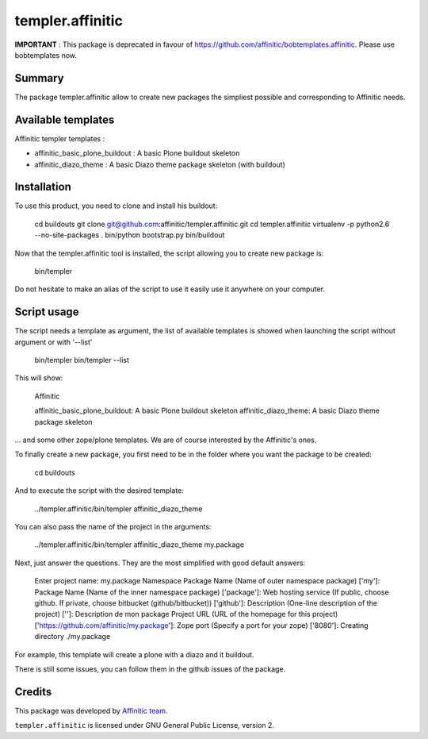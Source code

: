 templer.affinitic
=================

**IMPORTANT** : This package is deprecated in favour of https://github.com/affinitic/bobtemplates.affinitic.
Please use bobtemplates now.

Summary
-------

The package templer.affinitic allow to create new packages the simpliest possible and corresponding to Affinitic needs.


Available templates
-------------------

Affinitic templer templates :

* affinitic\_basic\_plone\_buildout : A basic Plone buildout skeleton
* affinitic\_diazo\_theme : A basic Diazo theme package skeleton (with buildout)


Installation
------------

To use this product, you need to clone and install his buildout:

        cd buildouts
        git clone git@github.com:affinitic/templer.affinitic.git
        cd templer.affinitic
        virtualenv -p python2.6 --no-site-packages .
        bin/python bootstrap.py
        bin/buildout

Now that the templer.affinitic tool is installed, the script allowing you to create new package is:

        bin/templer

Do not hesitate to make an alias of the script to use it easily use it anywhere on your computer.


Script usage
------------

The script needs a template as argument, the list of available templates is showed when launching the script without argument or with '--list'

        bin/templer
        bin/templer --list

This will show:

        Affinitic

        affinitic_basic_plone_buildout: A basic Plone buildout skeleton
        affinitic_diazo_theme:          A basic Diazo theme package skeleton

... and some other zope/plone templates. We are of course interested by the Affinitic's ones.

To finally create a new package, you first need to be in the folder where you want the package to be created:

        cd buildouts

And to execute the script with the desired template:

        ../templer.affinitic/bin/templer affinitic_diazo_theme

You can also pass the name of the project in the arguments:

        ../templer.affinitic/bin/templer affinitic_diazo_theme my.package

Next, just answer the questions. They are the most simplified with good default answers:

        Enter project name: my.package
        Namespace Package Name (Name of outer namespace package) ['my']:
        Package Name (Name of the inner namespace package) ['package']:
        Web hosting service (If public, choose github. If private, choose bitbucket (github/bitbucket)) ['github']:
        Description (One-line description of the project) ['']: Description de mon package
        Project URL (URL of the homepage for this project) ['https://github.com/affinitic/my.package']:
        Zope port (Specify a port for your zope) ['8080']:
        Creating directory ./my.package

For example, this template will create a plone with a diazo and it buildout.

There is still some issues, you can follow them in the github issues of the package.


Credits
-------

This package was developed by `Affinitic team <https://github.com/affinitic>`_.

.. image:: http://www.affinitic.be/affinitic_logo.png
   :alt: Affinitic website
   :target: http://www.affinitic.be

``templer.affinitic`` is licensed under GNU General Public License, version 2.
